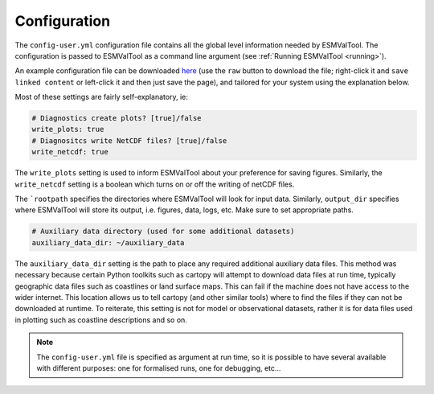 .. _config-user:

*************
Configuration
*************

The ``config-user.yml`` configuration file contains all the global level
information needed by ESMValTool. The configuration is passed to ESMValTool
as a command line argument (see :ref:`Running ESMValTool <running>`).

An example configuration file can be downloaded `here <https://github.com/ESMValGroup/ESMValTool/blob/master/config-user-example.yml>`_
(use the ``raw`` button to download the file; right-click it and ``save 
linked content`` or left-click it and then just save the page), and 
tailored for your system using the explanation below.

Most of these settings are fairly self-explanatory, ie:

.. code-block:: yaml

  # Diagnostics create plots? [true]/false
  write_plots: true
  # Diagnositcs write NetCDF files? [true]/false
  write_netcdf: true

The ``write_plots`` setting is used to inform ESMValTool about your preference
for saving figures. Similarly, the ``write_netcdf`` setting is a boolean which
turns on or off the writing of netCDF files.

The ```rootpath`` specifies the directories where ESMValTool will look for input
data. Similarly, ``output_dir`` specifies where ESMValTool will store its
output, i.e. figures, data, logs, etc. Make sure to set appropriate paths.

.. code-block:: yaml

  # Auxiliary data directory (used for some additional datasets)
  auxiliary_data_dir: ~/auxiliary_data

The ``auxiliary_data_dir`` setting is the path to place any required
additional auxiliary data files. This method was necessary because certain
Python toolkits such as cartopy will attempt to download data files at run
time, typically geographic data files such as coastlines or land surface maps.
This can fail if the machine does not have access to the wider internet. This
location allows us to tell cartopy (and other similar tools) where to find the
files if they can not be downloaded at runtime. To reiterate, this setting is
not for model or observational datasets, rather it is for data files used in
plotting such as coastline descriptions and so on.


.. note::

   The ``config-user.yml`` file is specified as argument at run time, so it is
   possible to have several available with different purposes: one for
   formalised runs, one for debugging, etc...

